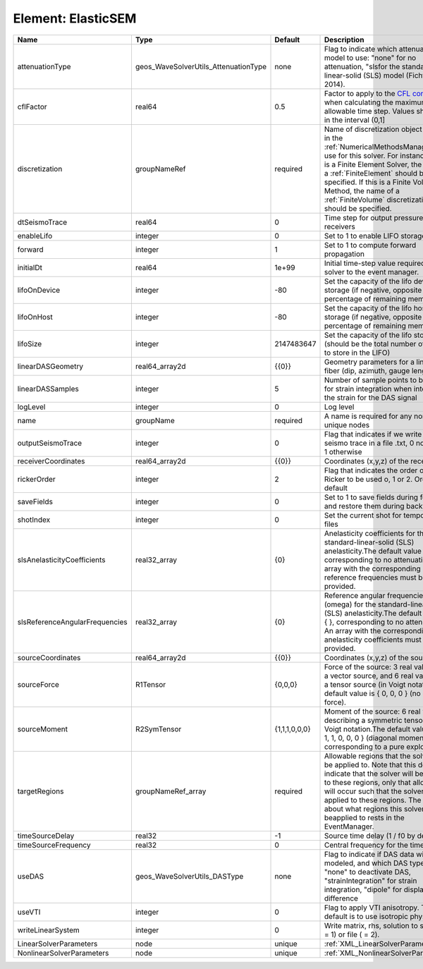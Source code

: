 Element: ElasticSEM
===================

============================== ==================================== ============= ======================================================================================================================================================================================================================================================================================================================== 
Name                           Type                                 Default       Description                                                                                                                                                                                                                                                                                                              
============================== ==================================== ============= ======================================================================================================================================================================================================================================================================================================================== 
attenuationType                geos_WaveSolverUtils_AttenuationType none          Flag to indicate which attenuation model to use: "none" for no attenuation, "sls\ for the standard-linear-solid (SLS) model (Fichtner, 2014).                                                                                                                                                                            
cflFactor                      real64                               0.5           Factor to apply to the `CFL condition <http://en.wikipedia.org/wiki/Courant-Friedrichs-Lewy_condition>`_ when calculating the maximum allowable time step. Values should be in the interval (0,1]                                                                                                                        
discretization                 groupNameRef                         required      Name of discretization object (defined in the :ref:`NumericalMethodsManager`) to use for this solver. For instance, if this is a Finite Element Solver, the name of a :ref:`FiniteElement` should be specified. If this is a Finite Volume Method, the name of a :ref:`FiniteVolume` discretization should be specified. 
dtSeismoTrace                  real64                               0             Time step for output pressure at receivers                                                                                                                                                                                                                                                                               
enableLifo                     integer                              0             Set to 1 to enable LIFO storage feature                                                                                                                                                                                                                                                                                  
forward                        integer                              1             Set to 1 to compute forward propagation                                                                                                                                                                                                                                                                                  
initialDt                      real64                               1e+99         Initial time-step value required by the solver to the event manager.                                                                                                                                                                                                                                                     
lifoOnDevice                   integer                              -80           Set the capacity of the lifo device storage (if negative, opposite of percentage of remaining memory)                                                                                                                                                                                                                    
lifoOnHost                     integer                              -80           Set the capacity of the lifo host storage (if negative, opposite of percentage of remaining memory)                                                                                                                                                                                                                      
lifoSize                       integer                              2147483647    Set the capacity of the lifo storage (should be the total number of buffers to store in the LIFO)                                                                                                                                                                                                                        
linearDASGeometry              real64_array2d                       {{0}}         Geometry parameters for a linear DAS fiber (dip, azimuth, gauge length)                                                                                                                                                                                                                                                  
linearDASSamples               integer                              5             Number of sample points to be used for strain integration when integrating the strain for the DAS signal                                                                                                                                                                                                                 
logLevel                       integer                              0             Log level                                                                                                                                                                                                                                                                                                                
name                           groupName                            required      A name is required for any non-unique nodes                                                                                                                                                                                                                                                                              
outputSeismoTrace              integer                              0             Flag that indicates if we write the seismo trace in a file .txt, 0 no output, 1 otherwise                                                                                                                                                                                                                                
receiverCoordinates            real64_array2d                       {{0}}         Coordinates (x,y,z) of the receivers                                                                                                                                                                                                                                                                                     
rickerOrder                    integer                              2             Flag that indicates the order of the Ricker to be used o, 1 or 2. Order 2 by default                                                                                                                                                                                                                                     
saveFields                     integer                              0             Set to 1 to save fields during forward and restore them during backward                                                                                                                                                                                                                                                  
shotIndex                      integer                              0             Set the current shot for temporary files                                                                                                                                                                                                                                                                                 
slsAnelasticityCoefficients    real32_array                         {0}           Anelasticity coefficients for the standard-linear-solid (SLS) anelasticity.The default value is { }, corresponding to no attenuation. An array with the corresponding reference frequencies must be provided.                                                                                                            
slsReferenceAngularFrequencies real32_array                         {0}           Reference angular frequencies (omega) for the standard-linear-solid (SLS) anelasticity.The default value is { }, corresponding to no attenuation. An array with the corresponding anelasticity coefficients must be provided.                                                                                            
sourceCoordinates              real64_array2d                       {{0}}         Coordinates (x,y,z) of the sources                                                                                                                                                                                                                                                                                       
sourceForce                    R1Tensor                             {0,0,0}       Force of the source: 3 real values for a vector source, and 6 real values for a tensor source (in Voigt notation).The default value is { 0, 0, 0 } (no net force).                                                                                                                                                       
sourceMoment                   R2SymTensor                          {1,1,1,0,0,0} Moment of the source: 6 real values describing a symmetric tensor in Voigt notation.The default value is { 1, 1, 1, 0, 0, 0 } (diagonal moment, corresponding to a pure explosion).                                                                                                                                      
targetRegions                  groupNameRef_array                   required      Allowable regions that the solver may be applied to. Note that this does not indicate that the solver will be applied to these regions, only that allocation will occur such that the solver may be applied to these regions. The decision about what regions this solver will beapplied to rests in the EventManager.   
timeSourceDelay                real32                               -1            Source time delay (1 / f0 by default)                                                                                                                                                                                                                                                                                    
timeSourceFrequency            real32                               0             Central frequency for the time source                                                                                                                                                                                                                                                                                    
useDAS                         geos_WaveSolverUtils_DASType         none          Flag to indicate if DAS data will be modeled, and which DAS type to use: "none" to deactivate DAS, "strainIntegration" for strain integration, "dipole" for displacement difference                                                                                                                                      
useVTI                         integer                              0             Flag to apply VTI anisotropy. The default is to use isotropic physic.                                                                                                                                                                                                                                                    
writeLinearSystem              integer                              0             Write matrix, rhs, solution to screen ( = 1) or file ( = 2).                                                                                                                                                                                                                                                             
LinearSolverParameters         node                                 unique        :ref:`XML_LinearSolverParameters`                                                                                                                                                                                                                                                                                        
NonlinearSolverParameters      node                                 unique        :ref:`XML_NonlinearSolverParameters`                                                                                                                                                                                                                                                                                     
============================== ==================================== ============= ======================================================================================================================================================================================================================================================================================================================== 


